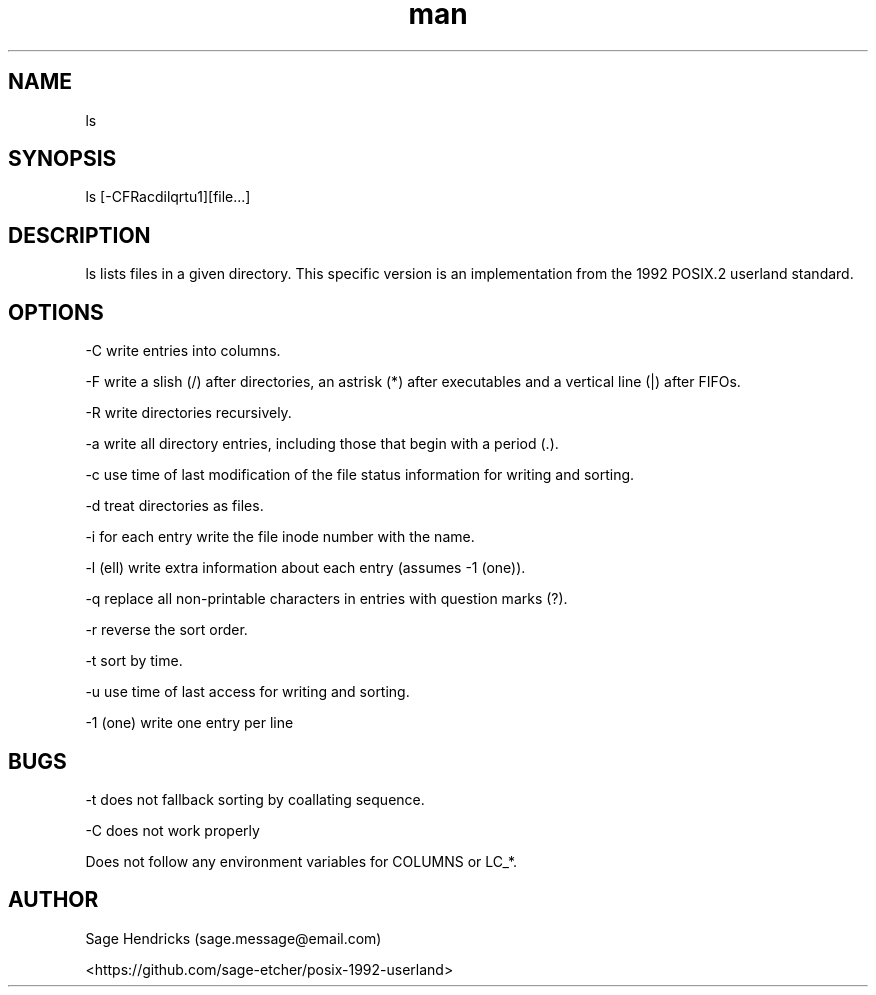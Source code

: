 
.\" Manpage for shls.
.\" Contact sage.message@email.com to correct errors or typos.
.TH man 1 "30 Jun 2025" "0.1" "shls man page"
.SH NAME
ls
.SH SYNOPSIS
ls [-CFRacdilqrtu1][file...]
.SH DESCRIPTION
ls lists files in a given directory. This specific version is an 
implementation from the 1992 POSIX.2 userland standard.
.SH OPTIONS
-C  write entries into columns.

-F  write a slish (/) after directories, an astrisk (*) after executables and 
a vertical line (|) after FIFOs.

-R  write directories recursively.

-a  write all directory entries, including those that begin with a period (.).

-c  use time of last modification of the file status information for writing 
and sorting.

-d  treat directories as files.

-i  for each entry write the file inode number with the name.

-l  (ell) write extra information about each entry (assumes -1 (one)).

-q  replace all non-printable characters in entries with question marks (?).

-r  reverse the sort order.

-t  sort by time.

-u  use time of last access for writing and sorting.

-1  (one) write one entry per line
.SH BUGS
-t does not fallback sorting by coallating sequence.

-C does not work properly

Does not follow any environment variables for COLUMNS or LC_*.
.SH AUTHOR
Sage Hendricks (sage.message@email.com)  

<https://github.com/sage-etcher/posix-1992-userland>
